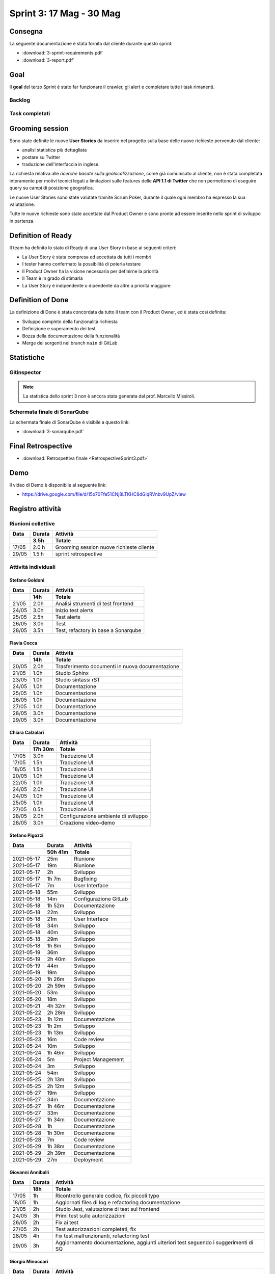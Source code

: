 Sprint 3: 17 Mag - 30 Mag
=========================

Consegna
--------

La seguente documentazione è stata fornita dal cliente durante questo sprint:

- :download:`3-sprint-requirements.pdf`
- :download:`3-report.pdf`


Goal
----

Il **goal** del terzo Sprint è stato far funzionare il crawler, gli alert e completare tutte i task rimanenti.


Backlog
^^^^^^^

.. image:: 3-backlog.png
    :width: 400


Task completati
^^^^^^^^^^^^^^^

..  image:: 3-tasks.png
     :width: 400


Grooming session
----------------

Sono state definite le nuove **User Stories** da inserire nel progetto sulla base delle nuove richieste
pervenute dal cliente:

- analisi statistica più dettagliata
- postare su Twitter
- traduzione dell'interfaccia in inglese.

La richiesta relativa alle *ricerche basate sulla geolocalizzazione*, come già comunicato al cliente, non è stata
completata interamente per motivi tecnici legati a limitazioni sulle features delle **API 1.1 di Twitter** che non
permettono di eseguire query su campi di posizione geografica.

Le nuove User Stories sono state valutate tramite Scrum Poker, durante il quale ogni membro ha espresso
la sua valutazione.

Tutte le nuove richieste sono state accettate dal Product Owner e sono pronte ad essere inserite nello sprint di
sviluppo in partenza.


Definition of Ready
-------------------

Il team ha definito lo stato di Ready di una User Story in base ai seguenti criteri:

- La User Story è stata compresa ed accettata da tutti i membri
- I tester hanno confermato la possibilità di poterla testare
- Il Product Owner ha la visione necessaria per definirne la priorità
- Il Team è in grado di stimarla
- La User Story è indipendente o dipendente da altre a priorità maggiore

Definition of Done
------------------

La definizione di Done è stata concordata da tutto il team con il Product Owner, ed è stata così definita:

- Sviluppo completo della funzionalità richiesta
- Definizione e superamento dei test
- Bozza della documentazione della funzionalità
- Merge dei sorgenti nel branch ``main`` di GitLab


Statistiche
-----------

Gitinspector
^^^^^^^^^^^^

.. note::

    La statistica dello sprint 3 non è ancora stata generata dal prof. Marcello Missiroli.


Schermata finale di SonarQube
^^^^^^^^^^^^^^^^^^^^^^^^^^^^^

La schermata finale di SonarQube è visibile a questo link:

- :download:`3-sonarqube.pdf`


Final Retrospective
-------------------

- :download:`Retrospettiva finale <RetrospectiveSprint3.pdf>`


Demo
----

Il video di Demo è disponibile al seguente link:

- https://drive.google.com/file/d/15o70Ffe51CNj8LTKHC9dGiqRVnbv9UpZ/view


Registro attività
-----------------


Riunioni collettive
^^^^^^^^^^^^^^^^^^^

.. list-table::
    :header-rows: 2

    * - Data
      - Durata
      - Attività
    * -
      - 3.5h
      - Totale

    * - 17/05
      - 2.0 h
      - Grooming session nuove richieste cliente

    * - 29/05
      - 1.5 h
      - sprint retrospective


Attività individuali
^^^^^^^^^^^^^^^^^^^^

Stefano Goldoni
"""""""""""""""

.. list-table::
    :header-rows: 2

    * - Data
      - Durata
      - Attività
    * -
      - 14h
      - Totale

    * - 21/05
      - 2.0h
      - Analisi strumenti di test frontend
    * - 24/05
      - 3.0h
      - Inizio test alerts
    * - 25/05
      - 2.5h
      - Test alerts
    * - 26/05
      - 3.0h
      - Test
    * - 28/05
      - 3.5h
      - Test, refactory in base a Sonarqube


Flavia Cocca
""""""""""""

.. list-table::
    :header-rows: 2

    * - Data
      - Durata
      - Attività
    * -
      - 14h
      - Totale

    * - 20/05
      - 2.0h
      - Trasferimento documenti in nuova documentazione

    * - 21/05
      - 1.0h
      - Studio Sphinx

    * - 23/05
      - 1.0h
      - Studio sintassi rST

    * - 24/05
      - 1.0h
      - Documentazione

    * - 25/05
      - 1.0h
      - Documentazione

    * - 26/05
      - 1.0h
      - Documentazione

    * - 27/05
      - 1.0h
      - Documentazione

    * - 28/05
      - 3.0h
      - Documentazione

    * - 29/05
      - 3.0h
      - Documentazione

Chiara Calzolari
""""""""""""""""

.. list-table::
    :header-rows: 2

    * - Data
      - Durata
      - Attività
    * -
      - 17h 30m
      - Totale

    * - 17/05
      - 3.0h
      - Traduzione UI
    * - 17/05
      - 1.5h
      - Traduzione UI
    * - 18/05
      - 1.5h
      - Traduzione UI
    * - 20/05
      - 1.0h
      - Traduzione UI
    * - 22/05
      - 1.0h
      - Traduzione UI
    * - 24/05
      - 2.0h
      - Traduzione UI
    * - 24/05
      - 1.0h
      - Traduzione UI
    * - 25/05
      - 1.0h
      - Traduzione UI
    * - 27/05
      - 0.5h
      - Traduzione UI
    * - 28/05
      - 2.0h
      - Configurazione ambiente di sviluppo
    * - 28/05
      - 3.0h
      - Creazione video-demo


Stefano Pigozzi
"""""""""""""""

.. list-table::
    :header-rows: 2

    * - Data
      - Durata
      - Attività
    * -
      - 50h 41m
      - Totale

    * - 2021-05-17
      - 25m
      - Riunione
    * - 2021-05-17
      - 19m
      - Riunione
    * - 2021-05-17
      - 2h
      - Sviluppo
    * - 2021-05-17
      - 1h 7m
      - Bugfixing
    * - 2021-05-17
      - 7m
      - User Interface
    * - 2021-05-18
      - 55m
      - Sviluppo
    * - 2021-05-18
      - 14m
      - Configurazione GitLab
    * - 2021-05-18
      - 1h 52m
      - Documentazione
    * - 2021-05-18
      - 22m
      - Sviluppo
    * - 2021-05-18
      - 21m
      - User Interface
    * - 2021-05-18
      - 34m
      - Sviluppo
    * - 2021-05-18
      - 40m
      - Sviluppo
    * - 2021-05-18
      - 29m
      - Sviluppo
    * - 2021-05-18
      - 1h 8m
      - Sviluppo
    * - 2021-05-19
      - 36m
      - Sviluppo
    * - 2021-05-19
      - 2h 40m
      - Sviluppo
    * - 2021-05-19
      - 44m
      - Sviluppo
    * - 2021-05-19
      - 19m
      - Sviluppo
    * - 2021-05-20
      - 1h 26m
      - Sviluppo
    * - 2021-05-20
      - 2h 59m
      - Sviluppo
    * - 2021-05-20
      - 53m
      - Sviluppo
    * - 2021-05-20
      - 18m
      - Sviluppo
    * - 2021-05-21
      - 4h 32m
      - Sviluppo
    * - 2021-05-22
      - 2h 28m
      - Sviluppo
    * - 2021-05-23
      - 1h 12m
      - Documentazione
    * - 2021-05-23
      - 1h 2m
      - Sviluppo
    * - 2021-05-23
      - 1h 13m
      - Sviluppo
    * - 2021-05-23
      - 16m
      - Code review
    * - 2021-05-24
      - 10m
      - Sviluppo
    * - 2021-05-24
      - 1h 46m
      - Sviluppo
    * - 2021-05-24
      - 5m
      - Project Management
    * - 2021-05-24
      - 3m
      - Sviluppo
    * - 2021-05-24
      - 54m
      - Sviluppo
    * - 2021-05-25
      - 2h 13m
      - Sviluppo
    * - 2021-05-25
      - 2h 12m
      - Sviluppo
    * - 2021-05-27
      - 19m
      - Sviluppo
    * - 2021-05-27
      - 34m
      - Documentazione
    * - 2021-05-27
      - 1h 46m
      - Documentazione
    * - 2021-05-27
      - 33m
      - Documentazione
    * - 2021-05-27
      - 1h 34m
      - Documentazione
    * - 2021-05-28
      - 1h
      - Documentazione
    * - 2021-05-28
      - 1h 30m
      - Documentazione
    * - 2021-05-28
      - 7m
      - Code review
    * - 2021-05-29
      - 1h 38m
      - Documentazione
    * - 2021-05-29
      - 2h 39m
      - Documentazione
    * - 2021-05-29
      - 27m
      - Deployment


Giovanni Anniballi
""""""""""""""""""

.. list-table::
    :header-rows: 2

    * - Data
      - Durata
      - Attività
    * -
      - 18h
      - Totale

    * - 17/05
      - 1h
      - Ricontrollo generale codice, fix piccoli typo

    * - 18/05
      - 1h
      - Aggiornati files di log e refactoring documentazione


    * - 21/05
      - 2h
      - Studio Jest, valutazione di test sul frontend

    * - 24/05
      - 3h
      - Primi test sulle autorizzazioni

    * - 26/05
      - 2h
      - Fix ai test

    * - 27/05
      - 2h
      - Test autorizzazioni completati, fix

    * - 28/05
      - 4h
      - Fix test malfunzionanti, refactoring test

    * - 29/05
      - 3h
      - Aggiornamento documentazione, aggiunti ulteriori test seguendo i suggerimenti di SQ


Giorgio Minoccari
"""""""""""""""""

.. list-table::
    :header-rows: 2

    * - Data
      - Durata
      - Attività
    * -
      - 22h
      - Totale

    * - 17/05
      - 4h
      - Aggiunta associazione tra singoli tweet e condizioni che ne hanno scaturito il download
    * - 18/05
      - 3h
      - Aggiunto salvataggio delle immagini presenti nei tweet e data in cui sono stati postati
    * - 20/05
      - 3h
      - Ristrutturazione del crawler in uno script lanciabile separatamente su tutte le repository
    * - 21/05
      - 2h
      - Aggiunta degli alert e delle azioni che vengono svolte quando scatta il trigger
    * - 24/05
      - 2h
      - Bugfixing
    * - 25/05
      - 4h
      - Refactoring di sicurezza
    * - 27/05
      - 3h
      - Refactor struttura per poter associare le condizioni degli allarmi ai singoli tweet
    * - 28/05
      - 6h
      - Completamento generale e bugfixing


Lorenzo Balugani
""""""""""""""""

.. list-table::
    :header-rows: 2

    * - Data
      - Durata
      - Attività
    * -
      - 22h
      - Totale

    * - 17/05
      - 4h
      - Bugfixing, supporto alla localizzazione degli errori
    * - 18/05
      - 3h
      - Bugfixing
    * - 20/05
      - 3h
      - API autorizzazioni, refactoring
    * - 21/05
      - 2h
      - Gestione tweet, rappresentazione tweet
    * - 24/05
      - 2h
      - Bugfixing
    * - 25/05
      - 4h
      - Docs, refactoring
    * - 27/05
      - 3h
      - Bugfixing
    * - 28/05
      - 6h
      - Bugfixing
